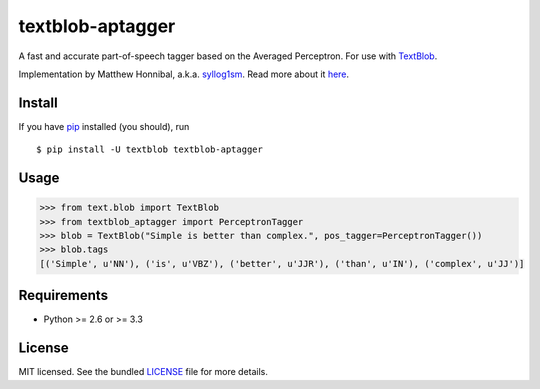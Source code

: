 =================
textblob-aptagger
=================

.. image:: https://badge.fury.io/py/textblob-aptagger.png
    :target: http://badge.fury.io/py/textblob-aptagger
    :alt: Latest version

.. image:: https://travis-ci.org/sloria/textblob-aptagger.png?branch=master
    :target: https://travis-ci.org/sloria/textblob-aptagger
    :alt: Travis-CI

A fast and accurate part-of-speech tagger based on the Averaged Perceptron. For use with `TextBlob`_.

Implementation by Matthew Honnibal, a.k.a. `syllog1sm <https://github.com/syllog1sm/>`_. Read more about it `here <http://honnibal.wordpress.com/2013/09/11/a-good-part-of-speechpos-tagger-in-about-200-lines-of-python/>`_.

Install
-------

If you have `pip <http://www.pip-installer.org/>`_ installed (you should), run ::

    $ pip install -U textblob textblob-aptagger

Usage
-----
.. code-block:: python

    >>> from text.blob import TextBlob
    >>> from textblob_aptagger import PerceptronTagger
    >>> blob = TextBlob("Simple is better than complex.", pos_tagger=PerceptronTagger())
    >>> blob.tags
    [('Simple', u'NN'), ('is', u'VBZ'), ('better', u'JJR'), ('than', u'IN'), ('complex', u'JJ')]

Requirements
------------

- Python >= 2.6 or >= 3.3

License
-------

MIT licensed. See the bundled `LICENSE <https://github.com/sloria/textblob-aptagger/blob/master/LICENSE>`_ file for more details.

.. _TextBlob: https://textblob.readthedocs.org/

